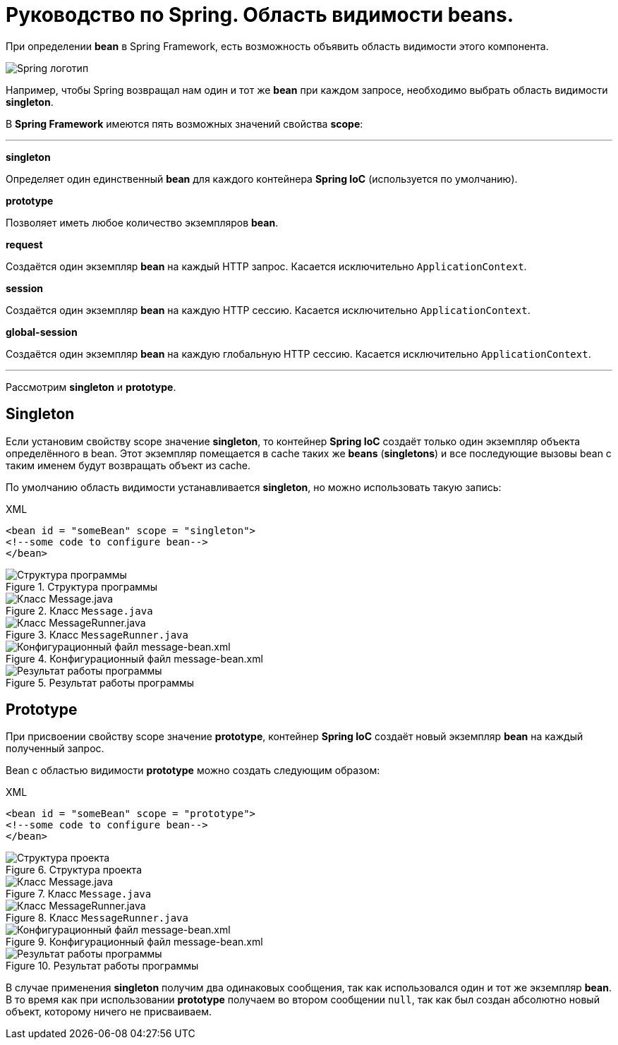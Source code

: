 = Руководство по Spring. Область видимости beans.
:imagesdir: ../assets/img/spring

При определении *bean* в Spring Framework, есть возможность объявить область видимости этого компонента.

image::spring-by-pivotal.jpg[Spring логотип]

Например, чтобы Spring возвращал нам один и тот же *bean* при каждом запросе, необходимо выбрать область видимости *singleton*.

В *Spring Framework* имеются пять возможных значений свойства *scope*:

---

*singleton*

Определяет один единственный *bean* для каждого контейнера *Spring IoC* (используется по умолчанию).

*prototype*

Позволяет иметь любое количество экземпляров *bean*.

*request*

Создаётся один экземпляр *bean* на каждый HTTP запрос. Касается исключительно `ApplicationContext`.

*session*

Создаётся один экземпляр *bean* на каждую HTTP сессию. Касается исключительно `ApplicationContext`.

*global-session*

Создаётся один экземпляр *bean* на каждую глобальную HTTP сессию. Касается исключительно `ApplicationContext`.

---
Рассмотрим *singleton* и *prototype*.

== Singleton

Если установим свойству scope значение *singleton*, то контейнер *Spring IoC* создаёт только один экземпляр объекта определённого в bean. Этот экземпляр помещается в cache таких же *beans* (*singletons*) и все последующие вызовы bean с таким именем будут возвращать объект из cache.

По умолчанию область видимости устанавливается *singleton*, но можно использовать такую запись:

.XML
[source, xml]
----
<bean id = "someBean" scope = "singleton">
<!--some code to configure bean-->
</bean>
----

.Структура программы

image::singleton-structure.jpg[Структура программы]

.Класс `Message.java`

image::singleton-message.jpg[Класс Message.java]

.Класс `MessageRunner.java`

image::singleton-message-runner.jpg[Класс MessageRunner.java]

.Конфигурационный файл message-bean.xml

image::singleton-message-xml.jpg[Конфигурационный файл message-bean.xml]

.Результат работы программы

image::singleton-result.jpg[Результат работы программы]

== Prototype

При присвоении свойству scope значение *prototype*, контейнер *Spring IoC* создаёт новый экземпляр *bean* на каждый полученный запрос.

Bean с областью видимости *prototype* можно создать следующим образом:

.XML
[source, xml]
----
<bean id = "someBean" scope = "prototype">
<!--some code to configure bean-->
</bean>
----

.Структура проекта

image::singleton-structure-prototype.jpg[Структура проекта]

.Класс `Message.java`

image::singleton-message-prototype.jpg[Класс Message.java]

.Класс `MessageRunner.java`

image::singleton-message-runner-prototype.jpg[Класс MessageRunner.java]

.Конфигурационный файл message-bean.xml

image::singleton-message-xml.jpg[Конфигурационный файл message-bean.xml]

.Результат работы программы

image::singleton-result.jpg[Результат работы программы]

В случае применения *singleton* получим два одинаковых сообщения, так как использовался один и тот же экземпляр *bean*. В то время как при использовании *prototype* получаем во втором сообщении `null`, так как был создан абсолютно новый объект, которому ничего не присваиваем.
